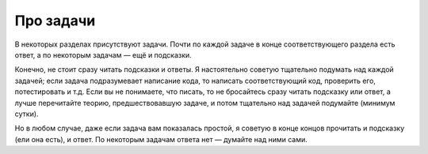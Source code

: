 Про задачи
==========

В некоторых разделах присутствуют задачи. Почти по
каждой задаче в конце соответствующего раздела 
есть ответ, а по некоторым задачам — ещё и подсказки. 

Конечно, не стоит сразу читать подсказки и ответы.
Я настоятельно советую тщательно подумать
над каждой задачей; если задача подразумевает написание кода,
то написать соответствующий код, проверить его, потестировать и т.д.
Если вы не понимаете, что писать, то не бросайтесь сразу
читать подсказку или ответ, а лучше перечитайте
теорию, предшествовавшую задаче, и потом тщательно над задачей подумайте
(минимум сутки).

Но в любом случае, даже если задача вам показалась простой, 
я советую в конце концов прочитать 
и подсказку (ели она есть), и ответ. По некоторым
задачам ответа нет — думайте над ними сами.

